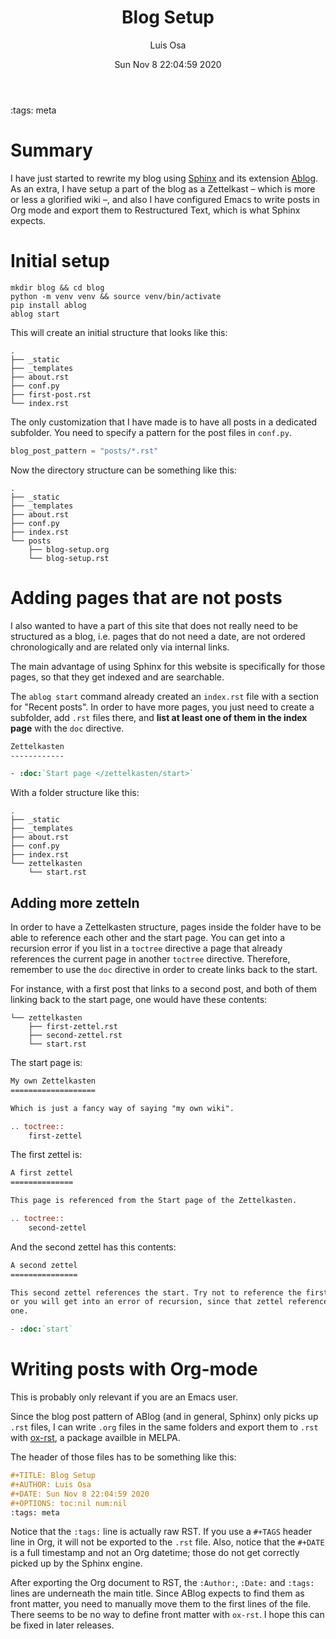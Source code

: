 #+TITLE: Blog Setup
#+AUTHOR: Luis Osa
#+DATE: Sun Nov 8 22:04:59 2020
#+OPTIONS: toc:nil num:nil
:tags: meta

* Summary
I have just started to rewrite my blog using [[https://www.sphinx-doc.org/en/master/][Sphinx]] and its extension [[https://ablog.readthedocs.io/][Ablog]]. As
an extra, I have setup a part of the blog as a Zettelkast -- which is more or
less a glorified wiki --, and also I have configured Emacs to write posts in Org
mode and export them to Restructured Text, which is what Sphinx expects.

* Initial setup

#+begin_src shell
mkdir blog && cd blog
python -m venv venv && source venv/bin/activate
pip install ablog
ablog start
#+end_src

This will create an initial structure that looks like this:

#+begin_example
.
├── _static
├── _templates
├── about.rst
├── conf.py
├── first-post.rst
└── index.rst
#+end_example

The only customization that I have made is to have all posts in a dedicated
subfolder. You need to specify a pattern for the post files in =conf.py=.

#+begin_src python
blog_post_pattern = "posts/*.rst"
#+end_src

Now the directory structure can be something like this:

#+begin_example
.
├── _static
├── _templates
├── about.rst
├── conf.py
├── index.rst
└── posts
    ├── blog-setup.org
    └── blog-setup.rst
#+end_example

* Adding pages that are not posts

I also wanted to have a part of this site that does not really need to be
structured as a blog, i.e. pages that do not need a date, are not ordered
chronologically and are related only via internal links.

The main advantage of using Sphinx for this website is specifically for those
pages, so that they get indexed and are searchable.

The =ablog start= command already created an =index.rst= file with a section for
"Recent posts". In order to have more pages, you just need to create a
subfolder, add =.rst= files there, and *list at least one of them in the index
page* with the =doc= directive.

#+begin_src rst
Zettelkasten
------------

- :doc:`Start page </zettelkasten/start>`
#+end_src

With a folder structure like this:

#+begin_src shell
.
├── _static
├── _templates
├── about.rst
├── conf.py
├── index.rst
└── zettelkasten
    └── start.rst
#+end_src

** Adding more zetteln

In order to have a Zettelkasten structure, pages inside the folder have to be able to reference each other and the start page. You can get into a recursion error if you list in a =toctree= directive a page that already references the current page in another =toctree= directive. Therefore, remember to use the =doc= directive in order to create links back to the start.

For instance, with a first post that links to a second post, and both of them linking back to the start page, one would have these contents:

#+begin_src shell
└── zettelkasten
    ├── first-zettel.rst
    ├── second-zettel.rst
    └── start.rst
#+end_src

The start page is:

#+begin_src rst
My own Zettelkasten
===================

Which is just a fancy way of saying "my own wiki".

.. toctree::
    first-zettel
#+end_src

The first zettel is:

#+begin_src rst
A first zettel
==============

This page is referenced from the Start page of the Zettelkasten.

.. toctree::
    second-zettel
#+end_src

And the second zettel has this contents:

#+begin_src rst
A second zettel
===============

This second zettel references the start. Try not to reference the first one,
or you will get into an error of recursion, since that zettel references this
one.

- :doc:`start`
#+end_src

* Writing posts with Org-mode

This is probably only relevant if you are an Emacs user.

Since the blog post pattern of ABlog (and in general, Sphinx) only picks up
=.rst= files, I can write =.org= files in the same folders and export them to
=.rst= with [[https://github.com/msnoigrs/ox-rst][ox-rst]], a package availble in MELPA.

The header of those files has to be something like this:

#+begin_src org
#+TITLE: Blog Setup
#+AUTHOR: Luis Osa
#+DATE: Sun Nov 8 22:04:59 2020
#+OPTIONS: toc:nil num:nil
:tags: meta
#+end_src

Notice that the =:tags:= line is actually raw RST. If you use a =#+TAGS= header
line in Org, it will not be exported to the =.rst= file. Also, notice that the
=#+DATE= is a full timestamp and not an Org datetime; those do not get correctly
picked up by the Sphinx engine.

After exporting the Org document to RST, the =:Author:=, =:Date:= and =:tags:=
lines are underneath the main title. Since ABlog expects to find them as front
matter, you need to manually move them to the first lines of the file. There
seems to be no way to define front matter with =ox-rst=. I hope this can be
fixed in later releases.
